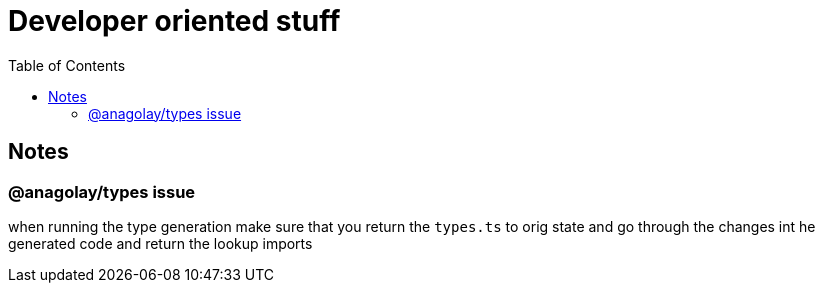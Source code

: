 = Developer oriented stuff
:toc:

== Notes

=== @anagolay/types issue

when running the type generation make sure that you return the `types.ts` to orig state and go through the changes int he generated code and return the lookup imports


